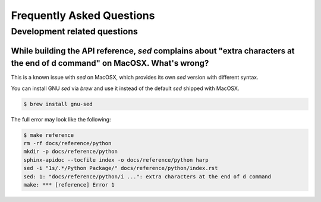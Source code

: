 Frequently Asked Questions
==========================

Development related questions
:::::::::::::::::::::::::::::

While building the API reference, `sed` complains about "extra characters at the end of d command" on MacOSX. What's wrong?
---------------------------------------------------------------------------------------------------------------------------

This is a known issue with `sed` on MacOSX, which provides its own `sed` version with different syntax.

You can install GNU `sed` via `brew` and use it instead of the default `sed` shipped with MacOSX.

.. code-block:: shell

    $ brew install gnu-sed

The full error may look like the following:

.. code-block:: shell

    $ make reference
    rm -rf docs/reference/python
    mkdir -p docs/reference/python
    sphinx-apidoc --tocfile index -o docs/reference/python harp
    sed -i "1s/.*/Python Package/" docs/reference/python/index.rst
    sed: 1: "docs/reference/python/i ...": extra characters at the end of d command
    make: *** [reference] Error 1
